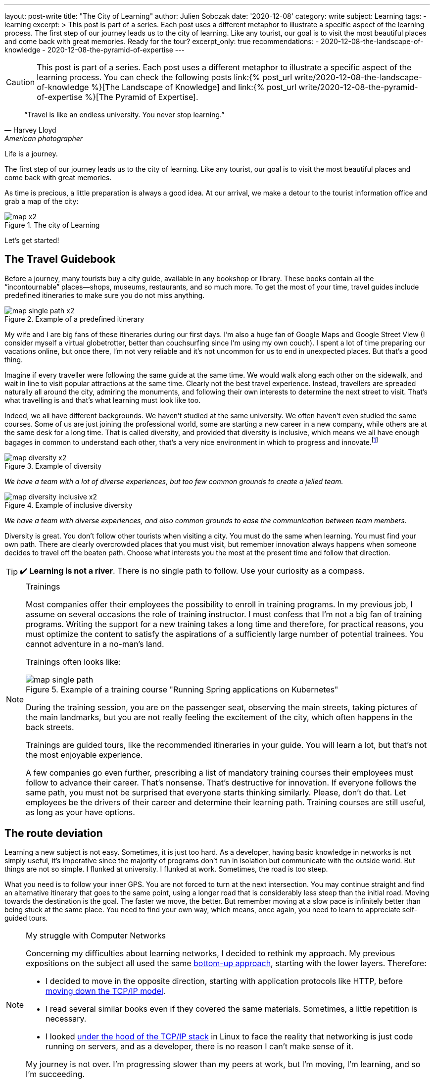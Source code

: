 ---
layout: post-write
title: "The City of Learning"
author: Julien Sobczak
date: '2020-12-08'
category: write
subject: Learning
tags:
  - learning
excerpt: >
  This post is part of a series. Each post uses a different metaphor to illustrate a specific aspect of the learning process. The first step of our journey leads us to the city of learning. Like any tourist, our goal is to visit the most beautiful places and come back with great memories. Ready for the tour?
excerpt_only: true
recommendations:
  - 2020-12-08-the-landscape-of-knowledge
  - 2020-12-08-the-pyramid-of-expertise
---

:page-liquid:
:imagesdir: {{ '/posts_resources/2020-12-08-the-city-of-learning/' | relative_url }}

[CAUTION.license]
====
This post is part of a series. Each post uses a different metaphor to illustrate a specific aspect of the learning process. You can check the following posts link:{% post_url write/2020-12-08-the-landscape-of-knowledge %}[The Landscape of Knowledge] and link:{% post_url write/2020-12-08-the-pyramid-of-expertise %}[The Pyramid of Expertise].
====

[quote, Harvey Lloyd, American photographer]
____
“Travel is like an endless university. You never stop learning.”
____


[.lead]
Life is a journey.

The first step of our journey leads us to the city of learning. Like any tourist, our goal is to visit the most beautiful places and come back with great memories.

As time is precious, a little preparation is always a good idea. At our arrival, we make a detour to the tourist information office and grab a map of the city:

image::map-x2.png[title=The city of Learning]

Let’s get started!

## The Travel Guidebook

Before a journey, many tourists buy a city guide, available in any bookshop or library. These books contain all the “incontournable” places--shops, museums, restaurants, and so much more. To get the most of your time, travel guides include predefined itineraries to make sure you do not miss anything.

image::map-single-path-x2.png[title=Example of a predefined itinerary]

My wife and I are big fans of these itineraries during our first days. I’m also a huge fan of Google Maps and Google Street View (I consider myself a virtual globetrotter, better than couchsurfing since I’m using my own couch). I spent a lot of time preparing our vacations online, but once there, I’m not very reliable and it’s not uncommon for us to end in unexpected places. But that’s a good thing.

Imagine if every traveller were following the same guide at the same time. We would walk along each other on the sidewalk, and wait in line to visit popular attractions at the same time. Clearly not the best travel experience. Instead, travellers are spreaded naturally all around the city, admiring the monuments, and following their own interests to determine the next street to visit. That’s what travelling is and that’s what learning must look like too.

Indeed, we all have different backgrounds. We haven’t studied at the same university. We often haven’t even studied the same courses. Some of us are just joining the professional world, some are starting a new career in a new company, while others are at the same desk for a long time. That is called diversity, and provided that diversity is inclusive, which means we all have enough bagages in common to understand each other, that’s a very nice environment in which to progress and innovate.footnote:[https://www.ted.com/talks/rocio_lorenzo_how_diversity_makes_teams_more_innovative]

image::map-diversity-x2.png[title=Example of diversity]
_We have a team with a lot of diverse experiences, but too few common grounds to create a jelled team._
{nbsp} +

image::map-diversity-inclusive-x2.png[title=Example of inclusive diversity]
_We have a team with diverse experiences, and also common grounds to ease the communication between team members._

Diversity is great. You don't follow other tourists when visiting a city. You must do the same when learning. You must find your own path. There are clearly overcrowded places that you must visit, but remember innovation always happens when someone decides to travel off the beaten path. Choose what interests you the most at the present time and follow that direction.

[TIP]
✔️ *Learning is not a river*. There is no single path to follow. Use your curiosity as a compass.

[NOTE]
.Trainings
====
Most companies offer their employees the possibility to enroll in training programs. In my previous job, I assume on several occasions the role of training instructor. I must confess that I’m not a big fan of training programs. Writing the support for a new training takes a long time and therefore, for practical reasons, you must optimize the content to satisfy the aspirations of a sufficiently large number of potential trainees. You cannot adventure in a no-man's land.

Trainings often looks like:

image::map-single-path.png[title=Example of a training course "Running Spring applications on Kubernetes"]

During the training session, you are on the passenger seat, observing the main streets, taking pictures of the main landmarks, but you are not really feeling the excitement of the city, which often happens in the back streets.

Trainings are guided tours, like the recommended itineraries in your guide. You will learn a lot, but that’s not the most enjoyable experience.

A few companies go even further, prescribing a list of mandatory training courses their employees must follow to advance their career. That’s nonsense. That’s destructive for innovation. If everyone follows the same path, you must not be surprised that everyone starts thinking similarly. Please, don’t do that. Let employees be the drivers of their career and determine their learning path. Training courses are still useful, as long as your have options.
====

## The route deviation

Learning a new subject is not easy. Sometimes, it is just too hard. As a developer, having basic knowledge in networks is not simply useful, it’s imperative since the majority of programs don’t run in isolation but communicate with the outside world. But things are not so simple. I flunked at university. I flunked at work. Sometimes, the road is too steep.

What you need is to follow your inner GPS. You are not forced to turn at the next intersection. You may continue straight and find an alternative itinerary that goes to the same point, using a longer road that is considerably less steep than the initial road. Moving towards the destination is the goal. The faster we move, the better. But remember moving at a slow pace is infinitely better than being stuck at the same place. You need to find your own way, which means, once again, you need to learn to appreciate self-guided tours.

[NOTE]
.My struggle with Computer Networks
====
Concerning my difficulties about learning networks, I decided to rethink my approach. My previous expositions on the subject all used the same link:https://www.goodreads.com/book/show/166190.Computer_Networks[bottom-up approach], starting with the lower layers. Therefore:

* I decided to move in the opposite direction, starting with application protocols like HTTP, before link:https://www.goodreads.com/book/show/13661492-computer-networking[moving down the TCP/IP model].
* I read several similar books even if they covered the same materials. Sometimes, a little repetition is necessary.
* I looked link:https://www.goodreads.com/book/show/583307.The_Implementation[under the hood of the TCP/IP stack] in Linux to face the reality that networking is just code running on servers, and as a developer, there is no reason I can’t make sense of it.

My journey is not over. I’m progressing slower than my peers at work, but I’m moving, I’m learning, and so I’m succeeding.
====

Self-guided tours are preferable concerning learning but this strategy is not always applicable.

If you are on the rear of a tandem bicycle, your handlebar is of no use to control the direction. You must be in the driver seat. You must be in control of your learning path, something that is called _active learning_.

If you are at school, the teacher is often leading the lecture (_passive learning_) and there is no easy way out. But if you are reading a book, watching a conference or following a MOOC, you can pause, open the map and find a new itinerary. It may be a beginner book on the subject, a new introductory blog post to read, or simply a good night's sleep.

[TIP]
✔️ *Self-guided tours are the way to go*.

## The Gift of Ubiquity

Unlike the real-world where you always stand at a well-defined location, learning is different. You can follow different paths at the same time. During your studies, you were taking different courses during the same semester, all on different topics. This is possible because we have the gift of ubiquity when it comes to learning. We can be at multiple locations, following multiple learning paths, and that’s very useful.

image::map-two-paths-x2.png[title=The ability to learn multiple subjects in parallel]

Indeed, learning on different subjects is preferable as it increases the time between review sessions, so that we can reflect more on the subject and slowly consolidate what we are learning to make it stick. If we had to focus on only one topic instead, we would feel literally submerged with a flood of new information, and as we know it, cramming is a bad strategy to learn and remember what we learn. The ubiquitousness of learning allows us to move slower, to appreciate the landscape, and enjoy the journey. But that’s not the only advantage.

When following several paths, there are inevitably moments when paths are crossing, when we are making connections among subjects, connecting the dots like neurons are interconnected in our memory. There's an old saying in neuroscience: “neurons that fire together wire together.” The more we create connections during learning, the stronger that learning is, and the easier it becomes to apply knowledge from one domain to a different one, which is called _transfer of learning_.

[TIP]
✔️ *Mastering a subject takes time*. You may be tempted to rush, but the truth is there is an incompressible time for you to reach expertise on any subject. You will get better results if you learn several related topics at your own pace instead of trying to cram too much information like training programs try to do in a short time.

## The Illusion of Teleportation

Sometimes, we are not in control of our learning. We are suddenly teleported somewhere else on the map, in a remote location that looks unfamiliar. This happens when you enroll in a training session without having the prerequisites, when a colleague shares with you a new tool that he has discovered recently and you haven’t heard before, or when you must complete a challenging task. These situations are perilous and you must work hard to not stay at this place for too long.

image::map-teleportation-x2.png[title=Learning a new subject in unknown territory is difficult.]

The farther you have been teleported from known lands, the more difficult the task will be. The goal is to find your way back and join one of your already explored paths. Also. Don’t panic. Ask for directions.

[TIP]
✔️ *Be curious*. A taxi driver doesn't need to know all the streets to find his way in the city. Knowing the main roads can take you very far away. Therefore, add a little breadth to your learning so that the moment you will be dispatched to a new land, you will not be completely lost.

## Breadth vs Depth

The history of your GPS positions says a lot about which kind of developer you are.

### The Dash-Shaped Developer (the “Buzzword Developer”)

The _Dash-shaped_ developer is a generalist. He has a breadth of experience, but little depth, as outlined in the following figure:

image::map-dash-shaped-x2.png[title=The Dash-shaped favors breadth over depth.]

He is eager to learn about new buzzwords, latest trends, and new technologies. He seems very knowledgeable, but as he is always driven by the latest innovations, he can’t really afford the required time to dig into any of them, and will therefore underperform at work.

A software project is so much more than just a collection of buzzwords. A project often uses a single programming language for the majority of the codebase, a single paradigm, and only a few frameworks. Software projects don’t need dash-shaped developers.

image::map-project-x2.png[title=A software project requires depth on many subjects, often more than any single developer can pretend, but not impossible for a diverse team to reach.]

### The I-Shaped Developer (the “Expert”)

The _I-shaped_ developer is a specialist with a well-defined area of expertise.

image::map-i-shaped-x2.png[title=The I-shaped favors depth over breadth.]

The I-shaped developer rarely adventures outside the quarter where he lives, but for complex problems to solve, the I-shaped developer will be the one that will get you out of trouble in the shortest time. He lacks, however, the polyvalence that projects require to reach completion, and while you may combine experts on the same project, you need to remember the differences between diversity and inclusive diversity.

We can also cite _M-shaped_ developers, which are a variation of I-shaped developers with multiple specialties.

### The T-Shaped Developer (the “Recruiter Target”)

The link:https://en.wikipedia.org/wiki/T-shaped_skills[_T-shaped_] developer represents the classic agile team member, which explains why he is often the ideal hire for a company. The T-shaped developer has a specialty (e.g., Go Backend Developer), and in addition, has a wide breadth of experience with other skills (e.g., technical writing, UX Design, DevOps practices, …).

image::map-t-shaped-x2.png[title=The T-shaped developer favors breadth on many subjects + depth on a specific domain.]

We can also cite Pi-shaped developers which combine T-shaped and M-shaped developers, having depth and breadth with multiple specialities.

[TIP]
✔️ In the same way diversity is important for a team, *diversity is important during the learning process*. Stay up-to-date with the latest innovations, and take the time to go deeper on the subjects that really motivate you.

## The Liberty of Self-Teaching

We're getting near the end of this first article in the series. We've come a long way in our journey, visiting the city using different modes of transportation, at different paces, with different objectives. What I would like you to take away are these two tips:

* *Follow your direction*. Remember you don't have to be on the passenger seat. You are free to explore the city on your own, choosing where you want to go, and the path to go there.

* *Follow your pace*. Learning is a slow process. You may speed up when the road is flat. But sometimes, you have to slow down when the road becomes too steep. Learning is not a race. Learning is just moving.

In the link:{% post_url write/2020-12-08-the-landscape-of-knowledge %}[next article of this series], we will escape the city to discover the wonders of the world. We will discuss how to expand our knowledge and our ignorance in new directions at the same time. Fasten your seat belt and get ready for a wild ride.
